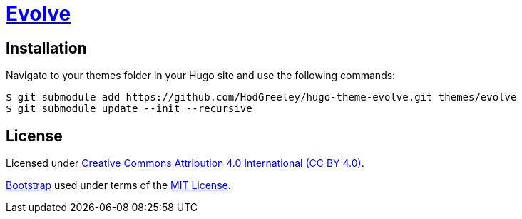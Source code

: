 # https://github.com/HodGreeley/hugo-theme-evolve[Evolve]

## Installation

Navigate to your themes folder in your Hugo site and use the following commands:

```
$ git submodule add https://github.com/HodGreeley/hugo-theme-evolve.git themes/evolve
$ git submodule update --init --recursive
```

## License

Licensed under https://creativecommons.org/licenses/by/4.0/[Creative Commons Attribution 4.0 International (CC BY 4.0)].

https://getbootstrap.com/[Bootstrap] used under terms of the https://opensource.org/licenses/MIT[MIT License].
